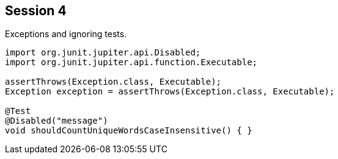 == Session 4

Exceptions and ignoring tests.

[source,java]
----
import org.junit.jupiter.api.Disabled;
import org.junit.jupiter.api.function.Executable;

assertThrows(Exception.class, Executable);
Exception exception = assertThrows(Exception.class, Executable);

@Test
@Disabled("message")
void shouldCountUniqueWordsCaseInsensitive() { }
----
